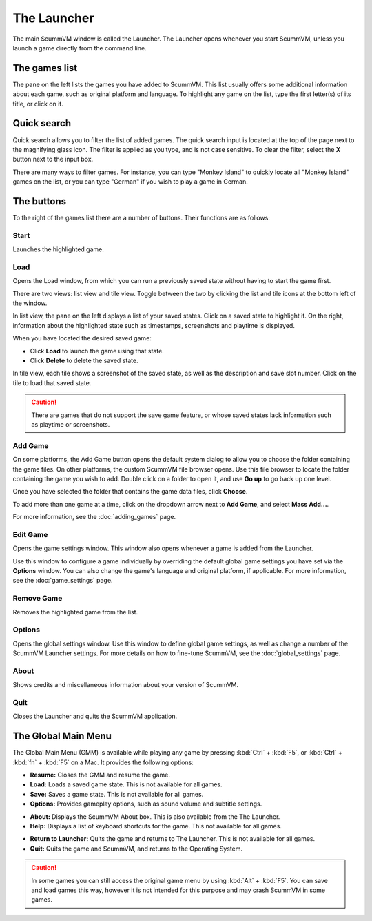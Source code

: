 ==============
The Launcher
==============

The main ScummVM window is called the Launcher. The Launcher opens whenever you start ScummVM, unless you launch a game directly from the command line. 

The games list
===============

The pane on the left lists the games you have added to ScummVM. This list usually offers some additional information about each game, such as original platform and language. To highlight any game on the list, type the first letter(s) of its title, or click on it.

.. image:: ../images/Launcher/the_launcher.png
   :class: with-shadow

Quick search
=============

Quick search allows you to filter the list of added games. 
The quick search input is located at the top of the page next to the magnifying glass icon. The filter is applied as you type, and is not case sensitive. To clear the filter, select the **X** button next to the input box. 

There are many ways to filter games. For instance, you can type "Monkey Island" to quickly locate all "Monkey Island" games on the list, or you can type "German" if you wish to play a game in German. 

.. image:: ../images/Launcher/quicksearch.png
   :class: with-shadow

The buttons
============
To the right of the games list there are a number of buttons. Their functions are as follows:

Start
-----
Launches the highlighted game.

.. image:: ../images/Launcher/start_game.png

Load 
----

Opens the Load window, from which you can run a previously saved state without having to start the game first. 

There are two views: list view and tile view. Toggle between the two by clicking the list and tile icons at the bottom left of the window. 

In list view, the pane on the left displays a list of your saved states. Click on a saved state to highlight it. On the right, information about the highlighted state such as timestamps, screenshots and playtime is displayed. 

When you have located the desired saved game:

- Click **Load** to launch the game using that state.
- Click **Delete** to delete the saved state.

In tile view, each tile shows a screenshot of the saved state, as well as the description and save slot number. Click on the tile to load that saved state.

.. caution::
  There are games that do not support the save game feature, or whose saved states lack information such as playtime or screenshots. 

.. image:: ../images/Launcher/save_game_list.png
   :class: with-shadow

.. image:: ../images/Launcher/save_game_tile.png
   :class: with-shadow



Add Game 
---------

On some platforms, the Add Game button opens the default system dialog to allow you to choose the folder containing the game files. On other platforms, the custom ScummVM file browser opens. Use this file browser to locate the folder containing the game you wish to add. Double click on a folder to open it, and use **Go up** to go back up one level. 

Once you have selected the folder that contains the game data files, click **Choose**. 

.. image:: ../images/Launcher/choose_game_directory.jpg
   :class: with-shadow

To add more than one game at a time, click on the dropdown arrow next to **Add Game**, and select **Mass Add...**.

.. image:: ../images/Launcher/mass_add.png

For more information, see the :doc:`adding_games` page.

Edit Game 
----------


Opens the game settings window. This window also opens whenever a game is added from the Launcher.

Use this window to configure a game individually by overriding the default global game settings you have set via the **Options** window. You can also change the game's language and original platform, if applicable. For more information, see the :doc:`game_settings` page. 

.. image:: ../images/Launcher/edit_game.png
   :class: with-shadow

Remove Game
-----------

Removes the highlighted game from the list.


Options
-------

Opens the global settings window. Use this window to define global game settings, as well as change a number of the ScummVM Launcher settings. For more details on how to fine-tune ScummVM, see the :doc:`global_settings` page.

.. image:: ../images/Launcher/options.png
   :class: with-shadow..

About
-----
Shows credits and miscellaneous information about your version of ScummVM.

Quit
-------
Closes the Launcher and quits the ScummVM application.

The Global Main Menu
=====================

The Global Main Menu (GMM) is available while playing any game by pressing :kbd:`Ctrl` + :kbd:`F5`, or :kbd:`Ctrl` + :kbd:`fn` + :kbd:`F5` on a Mac. It provides the following options:

.. image:: ../images/Launcher/gmm.png
   :class: with-shadow

- **Resume:** Closes the GMM and resume the game.
- **Load:** Loads a saved game state. This is not available for all games.
- **Save:** Saves a game state. This is not available for all games.
- **Options:** Provides gameplay options, such as sound volume and subtitle settings. 

.. image:: ../images/Launcher/gmm_options_audio.png   
   :class: with-shadow

.. image:: ../images/Launcher/gmm_options_keymaps.png   
   :class: with-shadow

- **About:** Displays the ScummVM About box. This is also available from the The Launcher.
- **Help:** Displays a list of keyboard shortcuts for the game. This not available for all games.

.. image:: ../images/Launcher/gmm_help.png

- **Return to Launcher:** Quits the game and returns to The Launcher. This is not available for all games.
- **Quit:** Quits the game and ScummVM, and returns to the Operating System.


.. caution::
  In some games you can still access the original game menu by using :kbd:`Alt` + :kbd:`F5`. You can save and load games this way, however it is not intended for this purpose and may crash ScummVM in some games. 

